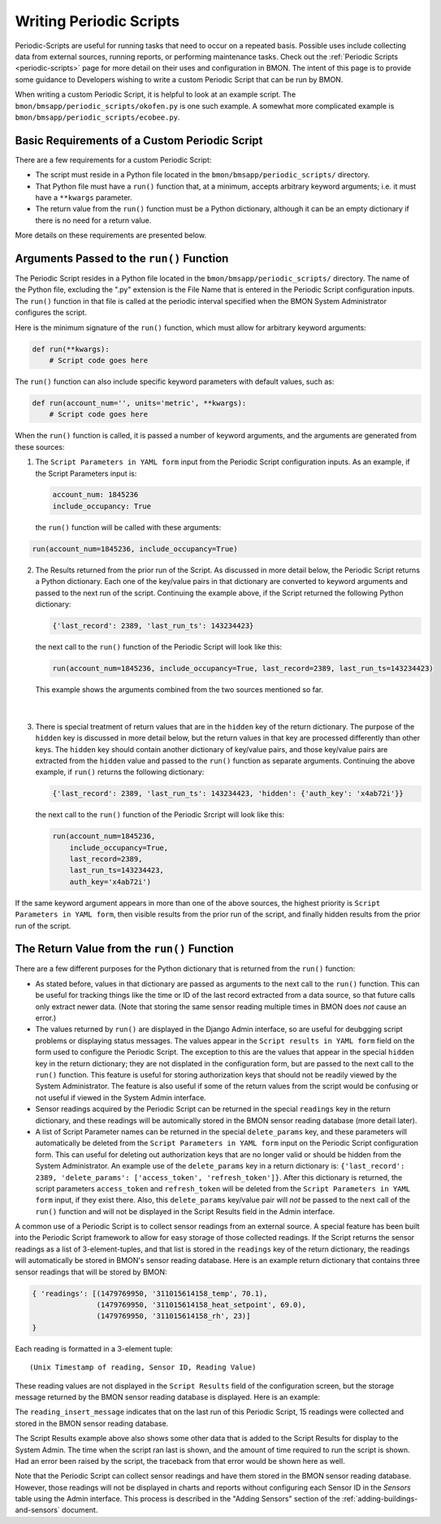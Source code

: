 .. _writing-periodic-scripts:

Writing Periodic Scripts
========================

Periodic-Scripts are useful for running tasks that need to occur on
a repeated basis. Possible uses include collecting data from external sources,
running reports, or performing maintenance tasks. Check out the :ref:`Periodic Scripts <periodic-scripts>`
page for more detail on their uses and configuration in BMON. The intent of
this page is to provide some guidance to Developers wishing to write a custom
Periodic Script that can be run by BMON.

When writing a custom Periodic Script, it is helpful to look at an example
script. The ``bmon/bmsapp/periodic_scripts/okofen.py`` is one such example. A somewhat more complicated example is
``bmon/bmsapp/periodic_scripts/ecobee.py``.

Basic Requirements of a Custom Periodic Script
----------------------------------------------

There are a few requirements for a custom Periodic Script:

* The script must reside in a Python file located in the ``bmon/bmsapp/periodic_scripts/`` directory.
* That Python file must have a ``run()`` function that, at a minimum, accepts arbitrary keyword arguments; i.e. it must have a ``**kwargs`` parameter.
* The return value from the ``run()`` function must be a Python dictionary, although it can be an empty dictionary if there is no need for a return value.

More details on these requirements are presented below.

Arguments Passed to the ``run()`` Function
------------------------------------------

The Periodic Script resides in a Python file located in the
``bmon/bmsapp/periodic_scripts/`` directory. The name of the Python file,
excluding the ".py" extension is the File Name that is entered in the
Periodic Script configuration inputs. The ``run()`` function in that
file is called at the periodic interval specified when the BMON System
Administrator configures the script.

Here is the minimum signature of the ``run()`` function, which must allow for arbitrary keyword arguments:

.. code:: python

    def run(**kwargs):
        # Script code goes here

The ``run()`` function can also include specific keyword parameters with default values, such as:

.. code:: python

    def run(account_num='', units='metric', **kwargs):
        # Script code goes here

When the ``run()`` function is called, it is passed a number of keyword
arguments, and the arguments are generated from these sources:

1. The ``Script Parameters in YAML form`` input from the Periodic
   Script configuration inputs. As an example, if the Script Parameters input
   is:

   .. code:: yaml

    account_num: 1845236
    include_occupancy: True

   the ``run()`` function will be called with these arguments:

.. code:: python

    run(account_num=1845236, include_occupancy=True)

2. The Results returned from the prior run of the Script. As discussed in more detail below, the Periodic Script returns a Python dictionary.
   Each one of the key/value pairs in that dictionary are converted to
   keyword arguments and passed to the next run of the script. Continuing
   the example above, if the Script returned the following Python dictionary:

   .. code:: python

    {'last_record': 2389, 'last_run_ts': 143234423}

   the next call to the ``run()`` function of the Periodic Script will
   look like this:

   .. code:: python

    run(account_num=1845236, include_occupancy=True, last_record=2389, last_run_ts=143234423)

   This example shows the arguments combined from the two sources mentioned so far.
    
	| 
3. There is special treatment of return values that are in the ``hidden`` key of the return dictionary. The purpose of the ``hidden`` key is
   discussed in more detail below, but the return values in that key are processed differently than other keys. The ``hidden`` key should contain another dictionary of key/value pairs, and those key/value pairs are
   extracted from the ``hidden`` value and passed to the ``run()`` function as separate arguments. Continuing the above example, if ``run()`` returns the following dictionary:

   .. code:: python

    {'last_record': 2389, 'last_run_ts': 143234423, 'hidden': {'auth_key': 'x4ab72i'}}

   the next call to the ``run()`` function of the Periodic Srcript will look like this:

   .. code:: python

    run(account_num=1845236, 
        include_occupancy=True, 
        last_record=2389, 
        last_run_ts=143234423,
        auth_key='x4ab72i')

If the same keyword argument appears in more than one of the above sources, the highest priority is ``Script Parameters in YAML form``, then visible results from the prior run of the script, and finally hidden results from the prior run of the script.


The Return Value from the ``run()`` Function
--------------------------------------------

There are a few different purposes for the Python dictionary that is returned from the ``run()`` function:

*  As stated before, values in that dictionary are passed as arguments
   to the next call to the ``run()`` function. This can be useful for tracking
   things like the time or ID of the last record extracted from a data source, so
   that future calls only extract newer data. (Note that storing the same sensor
   reading multiple times in BMON does *not* cause an error.)
*  The values returned by ``run()`` are displayed in the Django Admin
   interface, so are useful for deubgging script problems or displaying status
   messages. The values appear in the ``Script results in YAML form`` field on the form used
   to configure the Periodic Script. The exception to this are the values that appear
   in the special ``hidden`` key in the return dictionary; they are not displated in
   the configuration form, but are passed to the next call to the ``run()`` function. This
   feature is useful for storing authorization keys that should not be readily viewed by
   the System Administrator. The feature is also useful if some of the return
   values from the script would be confusing or not useful if viewed in the System Admin interface.
*  Sensor readings acquired by the Periodic Script can be returned in
   the special ``readings`` key in the return dictionary, and these readings will be
   automically stored in the BMON sensor reading database (more detail later).
*  A list of Script Parameter names can be returned in the special
   ``delete_params`` key, and these parameters will automatically be deleted from the
   ``Script Parameters in YAML form`` input on the Periodic Script configuration form. This can useful for
   deleting out authorization keys that are no longer valid or should be hidden from
   the System Administrator. An example use of the ``delete_params`` key in a return dictionary
   is: ``{'last_record': 2389, 'delete_params': ['access_token', 'refresh_token']}``. After this dictionary is returned, the script parameters ``access_token``
   and ``refresh_token`` will be deleted from the ``Script Parameters in YAML form`` input, if
   they exist there. Also, this ``delete_params`` key/value pair will *not* be
   passed to the next call of the ``run()`` function and will not be displayed in the
   Script Results field in the Admin interface.

A common use of a Periodic Script is to collect sensor readings from an external source. A
special feature has been built into the Periodic Script framework to allow for easy
storage of those collected readings. If the Script returns the sensor readings as a list
of 3-element-tuples, and that list is stored in the ``readings`` key of the return dictionary,
the readings will automatically be stored in BMON's sensor reading database. Here is an example
return dictionary that contains three sensor readings that will be stored by BMON:

.. code:: python

    { 'readings': [(1479769950, '311015614158_temp', 70.1),
                   (1479769950, '311015614158_heat_setpoint', 69.0),
                   (1479769950, '311015614158_rh', 23)]
    }

Each reading is formatted in a 3-element tuple:

::

    (Unix Timestamp of reading, Sensor ID, Reading Value)

These reading values are not displayed in the ``Script Results`` field of the configuration
screen, but the storage message returned by the BMON sensor reading database is
displayed. Here is an example:

.. image:: /_static/script_results.png

The ``reading_insert_message`` indicates that on the last run of this Periodic Script,
15 readings were collected and stored in the BMON sensor reading database.

The Script Results example above also shows some other data that is added to
the Script Results for display to the System Admin. The time when the script ran
last is shown, and the amount of time required to run the script is shown. Had an
error been raised by the script, the traceback from that error would be shown here
as well.

Note that the Periodic Script can collect sensor readings and have them stored in
the BMON sensor reading database.  However, those readings will not be displayed in
charts and reports without configuring each Sensor ID in the `Sensors` table using
the Admin interface. This process is described in the "Adding Sensors" section 
of the :ref:`adding-buildings-and-sensors` document.



